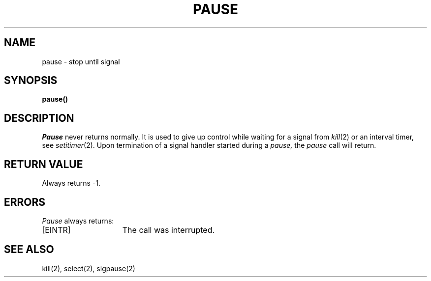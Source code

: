 .\" Copyright (c) 1980 Regents of the University of California.
.\" All rights reserved.  The Berkeley software License Agreement
.\" specifies the terms and conditions for redistribution.
.\"
.\"	@(#)pause.3	6.1 (Berkeley) 05/09/85
.\"
.TH PAUSE 3C ""
.UC 4
.SH NAME
pause \- stop until signal
.SH SYNOPSIS
.B pause()
.SH DESCRIPTION
.I Pause
never returns normally.
It is used to give up control while waiting for
a signal from
.IR kill (2)
or an interval timer, see
.IR setitimer (2).
Upon termination of a signal handler started during a
.I pause,
the
.I pause
call will return.
.SH "RETURN VALUE
Always returns \-1.
.SH ERRORS
.I Pause
always returns:
.TP 15
[EINTR]
The call was interrupted.
.SH "SEE ALSO
kill(2), select(2), sigpause(2)
